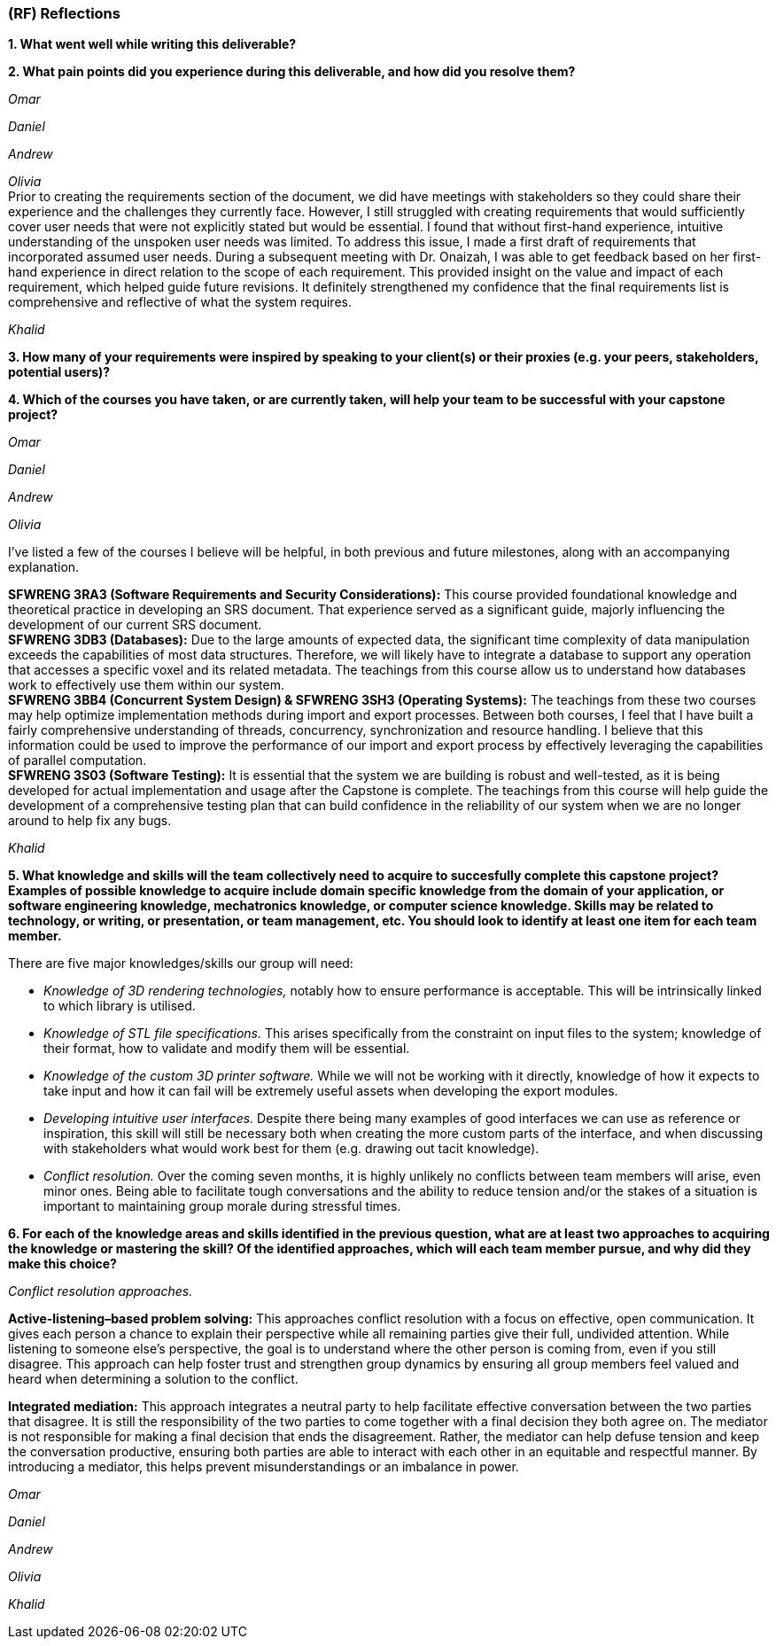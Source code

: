 [#rf,reftext=RF]

=== (RF) Reflections

*1. What went well while writing this deliverable?*

*2. What pain points did you experience during this deliverable, and how did you resolve them?*

_Omar_

_Daniel_

_Andrew_

_Olivia_ +
Prior to creating the requirements section of the document, we did have meetings with stakeholders so they could share their experience and the challenges they currently face. However, I still struggled with creating requirements that would sufficiently cover user needs that were not explicitly stated but would be essential. I found that without first-hand experience, intuitive understanding of the unspoken user needs was limited. To address this issue, I made a first draft of requirements that incorporated assumed user needs. During a subsequent meeting with Dr. Onaizah, I was able to get feedback based on her first-hand experience in direct relation to the scope of each requirement. This provided insight on the value and impact of each requirement, which helped guide future revisions. It definitely strengthened my confidence that the final requirements list is comprehensive and reflective of what the system requires.

_Khalid_

*3. How many of your requirements were inspired by speaking to your client(s) or their proxies (e.g. your peers, stakeholders, potential users)?*

*4. Which of the courses you have taken, or are currently taken, will help your team to be successful with your capstone project?*

_Omar_

_Daniel_

_Andrew_

_Olivia_

I’ve listed a few of the courses I believe will be helpful, in both previous and future milestones, along with an accompanying explanation.

*SFWRENG 3RA3 (Software Requirements and Security Considerations):* This course provided foundational knowledge and theoretical practice in developing an SRS document. That experience served as a significant guide, majorly influencing the development of our current SRS document. +
*SFWRENG 3DB3 (Databases):* Due to the large amounts of expected data, the significant time complexity of data manipulation exceeds the capabilities of most data structures. Therefore, we will likely have to integrate a database to support any operation that accesses a specific voxel and its related metadata. The teachings from this course allow us to understand how databases work to effectively use them within our system. +
*SFWRENG 3BB4 (Concurrent System Design) & SFWRENG 3SH3 (Operating Systems):* The teachings from these two courses may help optimize implementation methods during import and export processes. Between both courses, I feel that I have built a fairly comprehensive understanding of threads, concurrency, synchronization and resource handling. I believe that this information could be used to improve the performance of our import and export process by effectively leveraging the capabilities of parallel computation. +
*SFWRENG 3S03 (Software Testing):* It is essential that the system we are building is robust and well-tested, as it is being developed for actual implementation and usage after the Capstone is complete. The teachings from this course will help guide the development of a comprehensive testing plan that can build confidence in the reliability of our system when we are no longer around to help fix any bugs.

_Khalid_

*5. What knowledge and skills will the team collectively need to acquire to succesfully complete this capstone project? Examples of possible knowledge to acquire include domain specific knowledge from the domain of your application, or software engineering knowledge, mechatronics knowledge, or computer science knowledge. Skills may be related to technology, or writing, or presentation, or team management, etc. You should look to identify at least one item for each team member.*

There are five major knowledges/skills our group will need:

* _Knowledge of 3D rendering technologies,_ notably how to ensure performance is acceptable. This will be intrinsically linked to which library is utilised.

* _Knowledge of STL file specifications._ This arises specifically from the constraint on input files to the system; knowledge of their format, how to validate and modify them will be essential.

* _Knowledge of the custom 3D printer software._ While we will not be working with it directly, knowledge of how it expects to take input and how it can fail will be extremely useful assets when developing the export modules.

* _Developing intuitive user interfaces._ Despite there being many examples of good interfaces we can use as reference or inspiration, this skill will still be necessary both when creating the more custom parts of the interface, and when discussing with stakeholders what would work best for them (e.g. drawing out tacit knowledge).

* _Conflict resolution._ Over the coming seven months, it is highly unlikely no conflicts between team members will arise, even minor ones. Being able to facilitate tough conversations and the ability to reduce tension and/or the stakes of a situation is important to maintaining group morale during stressful times.

*6. For each of the knowledge areas and skills identified in the previous question, what are at least two approaches to acquiring the knowledge or mastering the skill? Of the identified approaches, which will each team member pursue, and why did they make this choice?*

_Conflict resolution approaches._

*Active-listening–based problem solving:* This approaches conflict resolution with a focus on effective, open communication. It gives each person a chance to explain their perspective while all remaining parties give their full, undivided attention. While listening to someone else’s perspective, the goal is to understand where the other person is coming from, even if you still disagree. This approach can help foster trust and strengthen group dynamics by ensuring all group members feel valued and heard when determining a solution to the conflict.


*Integrated mediation:* This approach integrates a neutral party to help facilitate effective conversation between the two parties that disagree. It is still the responsibility of the two parties to come together with a final decision they both agree on. The mediator is not responsible for making a final decision that ends the disagreement. Rather, the mediator can help defuse tension and keep the conversation productive, ensuring both parties are able to interact with each other in an equitable and respectful manner. By introducing a mediator, this helps prevent misunderstandings or an imbalance in power.



_Omar_

_Daniel_

_Andrew_

_Olivia_

_Khalid_